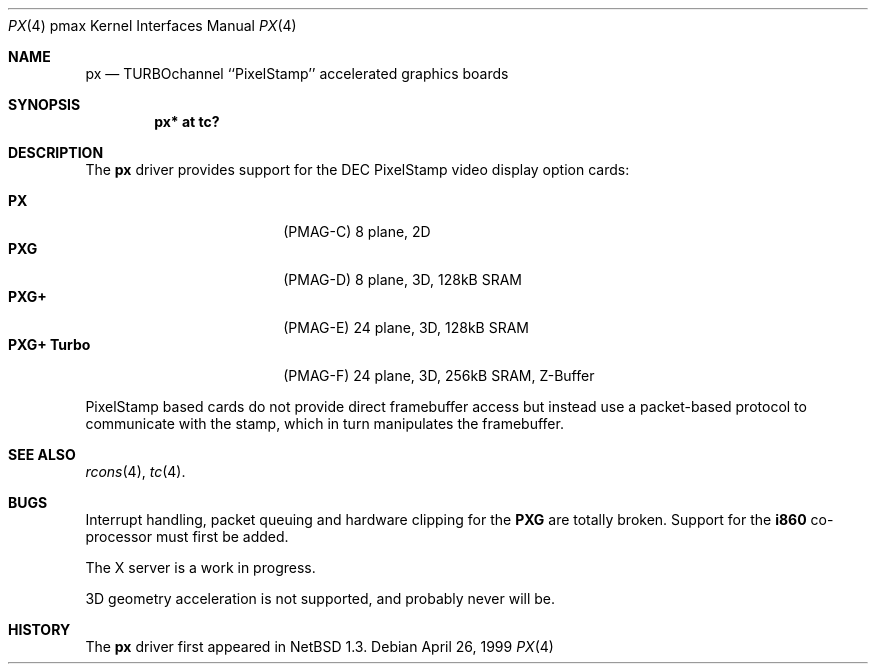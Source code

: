 .\"
.\" Copyright (c) 1997 Jonathan Stone.
.\" All rights reserved.
.\"
.\" Redistribution and use in source and binary forms, with or without
.\" modification, are permitted provided that the following conditions
.\" are met:
.\" 1. Redistributions of source code must retain the above copyright
.\"    notice, this list of conditions and the following disclaimer.
.\" 2. Redistributions in binary form must reproduce the above copyright
.\"    notice, this list of conditions and the following disclaimer in the
.\"    documentation and/or other materials provided with the distribution.
.\" 3. All advertising materials mentioning features or use of this software
.\"    must display the following acknowledgement:
.\"      This product includes software developed by Jonathan Stone.
.\" 4. The name of the author may not be used to endorse or promote products
.\"    derived from this software without specific prior written permission
.\"
.\" THIS SOFTWARE IS PROVIDED BY THE AUTHOR ``AS IS'' AND ANY EXPRESS OR
.\" IMPLIED WARRANTIES, INCLUDING, BUT NOT LIMITED TO, THE IMPLIED WARRANTIES
.\" OF MERCHANTABILITY AND FITNESS FOR A PARTICULAR PURPOSE ARE DISCLAIMED.
.\" IN NO EVENT SHALL THE AUTHOR BE LIABLE FOR ANY DIRECT, INDIRECT,
.\" INCIDENTAL, SPECIAL, EXEMPLARY, OR CONSEQUENTIAL DAMAGES (INCLUDING, BUT
.\" NOT LIMITED TO, PROCUREMENT OF SUBSTITUTE GOODS OR SERVICES; LOSS OF USE,
.\" DATA, OR PROFITS; OR BUSINESS INTERRUPTION) HOWEVER CAUSED AND ON ANY
.\" THEORY OF LIABILITY, WHETHER IN CONTRACT, STRICT LIABILITY, OR TORT
.\" (INCLUDING NEGLIGENCE OR OTHERWISE) ARISING IN ANY WAY OUT OF THE USE OF
.\" THIS SOFTWARE, EVEN IF ADVISED OF THE POSSIBILITY OF SUCH DAMAGE.
.\"
.\"	$NetBSD: px.4,v 1.5 1999/04/26 20:27:29 ad Exp $
.\"
.Dd April 26, 1999
.Dt PX 4 pmax
.Os
.Sh NAME
.Nm px
.Nd
TURBOchannel ``PixelStamp'' accelerated graphics boards
.Sh SYNOPSIS
.Cd "px* at tc?"
.Sh DESCRIPTION
The
.Nm
driver provides support for the
.Tn DEC
.Tn PixelStamp 
video display option cards:
.Pp
.Bl -tag -width 10n -offset indent -compact
.It Sy PX
(PMAG-C) 8 plane, 2D
.It Sy PXG
(PMAG-D) 8 plane, 3D, 128kB SRAM
.It Sy PXG+
(PMAG-E) 24 plane, 3D, 128kB SRAM
.It Sy PXG+ Turbo
(PMAG-F) 24 plane, 3D, 256kB SRAM, Z-Buffer
.El
.Pp
.Tn PixelStamp
based cards do not provide direct framebuffer access but instead use
a packet-based protocol to communicate with the stamp, which in turn
manipulates the framebuffer. 
.Pp
.Sh SEE ALSO
.Xr rcons 4 ,
.Xr tc 4 .
.Sh BUGS
Interrupt handling, packet queuing and hardware clipping for the
.Nm PXG
are totally broken. Support for the
.Nm i860
co-processor must first be added.
.Pp
The X server is a work in progress.
.Pp
3D geometry acceleration is not supported, and probably never will be.
.Sh HISTORY
The
.Nm
driver first appeared in
.Nx 1.3 .
